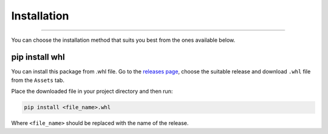 Installation
============

.. rst-class:: lead

    Start right now by installing the sl3aio package.

----

You can choose the installation method that suits you best from the ones available below.

pip install whl
---------------
You can install this package from .whl file. Go to the `releases page <https://github.com/Nedelis/sl3aio/releases>`_,
choose the suitable release and download ``.whl`` file from the ``Assets`` tab.

Place the downloaded file in your project directory and then run:

.. code-blocK:: shell

    pip install <file_name>.whl

Where ``<file_name>`` should be replaced with the name of the release. 

